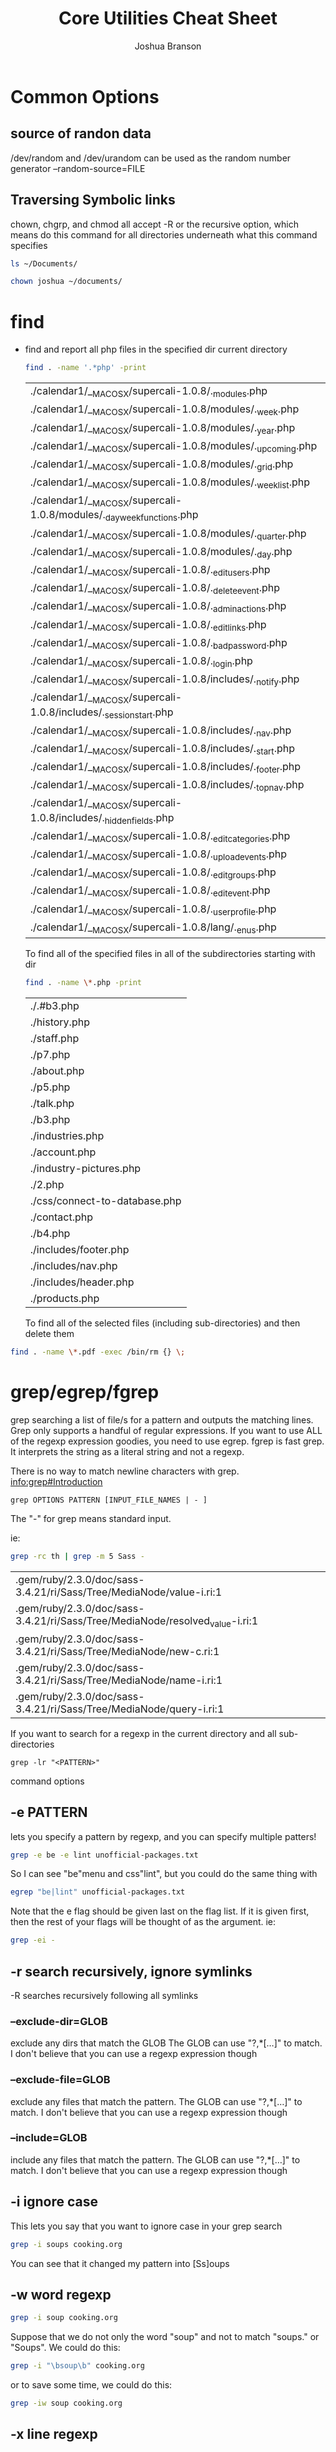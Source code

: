 #+TITLE: Core Utilities Cheat Sheet
#+AUTHOR: Joshua Branson


* Common Options
** source of randon data
/dev/random and /dev/urandom can be used as the random number generator
--random-source=FILE

** Traversing Symbolic links
chown, chgrp, and chmod all accept -R  or the recursive option, which means do this command for all directories
underneath what this command specifies

#+BEGIN_SRC sh
ls ~/Documents/
#+END_SRC

#+RESULTS:


#+BEGIN_SRC sh
chown joshua ~/documents/
#+END_SRC

* find
  - find and report all php files in the specified dir current directory
    #+BEGIN_SRC sh :dir ~/programming/waypoint/nutripledge/
    find . -name '.*php' -print
    #+END_SRC

    #+RESULTS:
    | ./calendar1/__MACOSX/supercali-1.0.8/._modules.php                    |
    | ./calendar1/__MACOSX/supercali-1.0.8/modules/._week.php               |
    | ./calendar1/__MACOSX/supercali-1.0.8/modules/._year.php               |
    | ./calendar1/__MACOSX/supercali-1.0.8/modules/._upcoming.php           |
    | ./calendar1/__MACOSX/supercali-1.0.8/modules/._grid.php               |
    | ./calendar1/__MACOSX/supercali-1.0.8/modules/._weeklist.php           |
    | ./calendar1/__MACOSX/supercali-1.0.8/modules/._day_week_functions.php |
    | ./calendar1/__MACOSX/supercali-1.0.8/modules/._quarter.php            |
    | ./calendar1/__MACOSX/supercali-1.0.8/modules/._day.php                |
    | ./calendar1/__MACOSX/supercali-1.0.8/._edit_users.php                 |
    | ./calendar1/__MACOSX/supercali-1.0.8/._delete_event.php               |
    | ./calendar1/__MACOSX/supercali-1.0.8/._admin_actions.php              |
    | ./calendar1/__MACOSX/supercali-1.0.8/._edit_links.php                 |
    | ./calendar1/__MACOSX/supercali-1.0.8/._bad_password.php               |
    | ./calendar1/__MACOSX/supercali-1.0.8/._login.php                      |
    | ./calendar1/__MACOSX/supercali-1.0.8/includes/._notify.php            |
    | ./calendar1/__MACOSX/supercali-1.0.8/includes/._session_start.php     |
    | ./calendar1/__MACOSX/supercali-1.0.8/includes/._nav.php               |
    | ./calendar1/__MACOSX/supercali-1.0.8/includes/._start.php             |
    | ./calendar1/__MACOSX/supercali-1.0.8/includes/._footer.php            |
    | ./calendar1/__MACOSX/supercali-1.0.8/includes/._top_nav.php           |
    | ./calendar1/__MACOSX/supercali-1.0.8/includes/._hidden_fields.php     |
    | ./calendar1/__MACOSX/supercali-1.0.8/._edit_categories.php            |
    | ./calendar1/__MACOSX/supercali-1.0.8/._upload_events.php              |
    | ./calendar1/__MACOSX/supercali-1.0.8/._edit_groups.php                |
    | ./calendar1/__MACOSX/supercali-1.0.8/._edit_event.php                 |
    | ./calendar1/__MACOSX/supercali-1.0.8/._user_profile.php               |
    | ./calendar1/__MACOSX/supercali-1.0.8/lang/._en_us.php                 |

    To find all of the specified files in all of the subdirectories starting with dir
    #+BEGIN_SRC sh :dir ~/programming/waypoint/henriott-group/
    find . -name \*.php -print
    #+END_SRC

    #+RESULTS:
    | ./.#b3.php                    |
    | ./history.php                 |
    | ./staff.php                   |
    | ./p7.php                      |
    | ./about.php                   |
    | ./p5.php                      |
    | ./talk.php                    |
    | ./b3.php                      |
    | ./industries.php              |
    | ./account.php                 |
    | ./industry-pictures.php       |
    | ./2.php                       |
    | ./css/connect-to-database.php |
    | ./contact.php                 |
    | ./b4.php                      |
    | ./includes/footer.php         |
    | ./includes/nav.php            |
    | ./includes/header.php         |
    | ./products.php                |

    To find all of the selected files (including sub-directories) and then delete them

  #+BEGIN_SRC sh :dir ~/programming/waypoint/nutripledge/
   find . -name \*.pdf -exec /bin/rm {} \;
   #+END_SRC

  #+RESULTS:

* grep/egrep/fgrep
grep searching a list of file/s for a pattern and outputs the matching lines.  Grep only supports a handful of regular expressions.  If you want to use ALL of the regexp expression goodies, you need to use egrep.  fgrep is fast grep.  It interprets the string as a literal string and not a regexp.

There is no way to match newline characters with grep.  [[info:grep#Introduction][info:grep#Introduction]]
  #+BEGIN_SRC
  grep OPTIONS PATTERN [INPUT_FILE_NAMES | - ]
  #+END_SRC

  The "-" for grep means standard input.

  ie:

  #+BEGIN_SRC sh :dir ~/
  grep -rc th | grep -m 5 Sass -
  #+END_SRC

  #+RESULTS:
  | .gem/ruby/2.3.0/doc/sass-3.4.21/ri/Sass/Tree/MediaNode/value-i.ri:1          |
  | .gem/ruby/2.3.0/doc/sass-3.4.21/ri/Sass/Tree/MediaNode/resolved_value-i.ri:1 |
  | .gem/ruby/2.3.0/doc/sass-3.4.21/ri/Sass/Tree/MediaNode/new-c.ri:1            |
  | .gem/ruby/2.3.0/doc/sass-3.4.21/ri/Sass/Tree/MediaNode/name-i.ri:1           |
  | .gem/ruby/2.3.0/doc/sass-3.4.21/ri/Sass/Tree/MediaNode/query-i.ri:1          |

  If you want to search for a regexp in the current directory and all sub-directories

  #+BEGIN_SRC
  grep -lr "<PATTERN>"
  #+END_SRC

  command options

** -e PATTERN
lets you specify a pattern by regexp, and you can specify multiple patters!
#+BEGIN_SRC sh :dir ~/  :results output
  grep -e be -e lint unofficial-packages.txt
#+END_SRC

#+RESULTS:
: bemenu-git r223.c3abc43-1
: csslint 0.10.0-1

So I can see "be"menu and css"lint", but you could do the same thing with

#+BEGIN_SRC sh :dir ~/ :results output
egrep "be|lint" unofficial-packages.txt
#+END_SRC

#+RESULTS:
: bemenu-git r223.c3abc43-1
: csslint 0.10.0-1



Note that the e flag should be given last on the flag list.  If it is given first, then the rest of your flags
will be thought of as the argument.  ie:

#+BEGIN_SRC sh :dir ~/ :results output
  grep -ei -
#+END_SRC

** -r search recursively, ignore symlinks
-R searches recursively following all symlinks
*** --exclude-dir=GLOB
exclude any dirs that match the GLOB
The GLOB can use "?,*[...]" to match.  I don't believe that you can use a regexp expression though
*** --exclude-file=GLOB
exclude any files that match the pattern.
The GLOB can use "?,*[...]" to match.  I don't believe that you can use a regexp expression though
*** --include=GLOB
include any files that match the pattern.
The GLOB can use "?,*[...]" to match.  I don't believe that you can use a regexp expression though
** -i ignore case

This lets you say that you want to ignore case in your grep search

#+BEGIN_SRC sh :dir ~/documents :results output
grep -i soups cooking.org
#+END_SRC

#+RESULTS:
: * Soups
: ** Do not push cut garlic into soups. EVER.

You can see that it changed my pattern into [Ss]oups

** -w word regexp

#+BEGIN_SRC sh :dir ~/documents :results output
grep -i soup cooking.org
#+END_SRC

#+RESULTS:
: * Soups
: ** Do not push cut garlic into soups. EVER.
:    You will ruin the soup.  It will be way too garlicky!

Suppose that we do not only the word "soup" and not to match "soups." or "Soups".  We could do this:

#+BEGIN_SRC sh :dir ~/documents :results output
grep -i "\bsoup\b" cooking.org
#+END_SRC

#+RESULTS:
:    You will ruin the soup.  It will be way too garlicky!

or to save some time, we could do this:

#+BEGIN_SRC sh :dir ~/documents :results output
grep -iw soup cooking.org
#+END_SRC

#+RESULTS:
:    You will ruin the soup.  It will be way too garlicky!

** -x line regexp

This just says that the regexp should match the whole line.  So it's like saying "^" PATTERN "$"
** -c count matching lines
output the total count the matching lines in the file

#+BEGIN_SRC sh :dir ~/manuals/ :results output
  grep -c the hurd.org
#+END_SRC

#+RESULTS:
: 2

#+BEGIN_SRC sh :dir ~/manuals/ :results output
  grep -c the pacman.org practical-gnus.org
#+END_SRC

#+RESULTS:
: pacman.org:4
: practical-gnus.org:65
** -l print files that match the pattern
** -L print files that do not match the pattern
** -m <MAX Number> stop reading a file after Max matches have been found

#+BEGIN_SRC sh :dir ~/manuals :results output
grep -nm 6 -e the pacman.org practical-gnus.org
#+END_SRC

#+RESULTS:
#+begin_example
pacman.org:15:*** Failed to commit transaction package: /path/to/file exists in the filesystem
pacman.org:21:  The problem is usually trivial to solve. A safe way is to first check if another package owns the file (pacman -Qo /path/to/file). If the file is owned by another package, file a bug report. If the file is not owned by another package, rename the file which 'exists in filesystem' and re-issue the update command. If all goes well, the file may then be removed.
pacman.org:25:  Every installed package provides a /var/lib/pacman/local/$package-$version/files file that contains metadata about this package. If this file gets corrupted, is empty or goes missing, it results in file exists in filesystem errors when trying to update the package. Such an error usually concerns only one package. Instead of manually renaming and later removing all the files that belong to the package in question, you may exceptionally run pacman -S --force $package to force pacman to overwrite these files.
pacman.org:30:[fn:1] The Official name is Arch Linux, but I prefer to call it Arch GNU/Linux, to respect the hard word that GNU put into creating the GNU/Linux operating system.  For more information, you can check out: [[https://www.gnu.org/gnu/why-gnu-linux.html%20][What's in a Name?]]  and [[https://www.gnu.org/gnu/gnu-linux-faq.html][GNU/Linux FAQ]].
practical-gnus.org:18:Copyright: This work is licensed under the [[http://creativecommons.org/licenses/by-nc-nd/3.0/][Creative Commons Attribution-NonCommercial-NoDerivs 3.0 Unported License]].
practical-gnus.org:23:People think it is hard because they get lost in its features. It would be much easier if they learned the *essential 5% features* and ignore the remaining 95%.
practical-gnus.org:32:- Usable when offline. Check the "offline" part in the section "Advanced tips"
practical-gnus.org:33:- powerful combined with other plugins like [[https://github.com/capitaomorte/yasnippet][yasnippet]]
practical-gnus.org:37:- "C" means "Ctrl" and "M" means "Alt". For example, "M-x" means pressing "Alt" and "X" together.
practical-gnus.org:41:- "Group buffer" means the list of folders.
#+end_example
** -A <NUM> (after)
print NUMber of lines after the match
** -B <NUM> (before)
print NUM of lines before the match
** -C <NUM> (context)
print NUM of lines before and after.
** -H with filename
** -h no filename
** egrep
egrep is extended regexp
* permissions
In Unix everything is a file.  When you write a text document called "text.text", that is a Unix file.  When you create a directory (Windows users call this a folder) called "Music",  you also are creating a Unix file.  Obviously, "text.text" and "Music" behave very differently.  One has your favorite songs, and the other is a text document, BUT the linux kernel assumes that they are both Unix files.  All unix files have read, write, and execute permissions specific to each unix file.  This typiccally means that the ordinary user joshua cannot read, write, or execute anything in the =/root/= folder.

# I found this segment online here: https://stackoverflow.com/questions/6732430/how-do-i-give-write-permission-to-file-in-linux
#+BEGIN_SRC latex
read     = 4
write    = 2
execute  = 1
owner    = read | write = 6
group    = read         = 4
other    = read         = 4
The basic syntax of the command to set the mode is

chmod 644 [file name]
In C, that would be

#include <sys/stat.h>

chmod("[file name]", 0644);
 #+END_SRC

#+RESULTS:
#+BEGIN_LaTeX
read     = 4
write    = 2
execute  = 1
owner    = read | write = 6
group    = read         = 4
other    = read         = 4
The basic syntax of the command to set the mode is

chmod 644 [file name]
In C, that would be

#include <sys/stat.h>

chmod("[file name]", 0644);
#+END_LaTeX

** chmod

chmod [-R ] <owner> [file | directory]

Change a file's modifications.  This specifies if what user, group, and if everyone else can read, write, or execute the file.

Permissions can modify the permissions of the user's, the group's and all others.

** chown

chown [-R] <owner> [file | directory]

Change the file's owner.  The file's owner is typically root or an ordinary user.

Examples include


** chgrp

chgrp [ -R ] <group> [file | directory]

Change the group that the file or directory belongs to.

* basic usage of the find command in GNU
  #+BEGIN_SRC sh
    find . -name "pattern" -print

    find . -name "this-file.*" -print

    find . -name "this-file.*txt" -print

    find . -name "this-file\.txt" -print
  #+END_SRC
* touch -amc filename updates the files timestamps
  Access
  Modify
  Change
* join

join [OPTIONS] [FILE1 | - ] [ FILE2 | - ]

A way of combining two files based on a common column.

Either file1 or file2 can be "-", which is standard input.  So that is pretty cool.
** available options


** -a FILE-NUMBER
print a line for each unpairable line.


** -i ignore case differances

** -1 FIELD_NUMBER
Join on the nth column.  For example is the following line
=this is an example line=

"an" is on the 3rd field.

** -2 FIELD_NUMBER

Join on the nth column.  For example is the following line
=this is an example line=

"example" is on the 4th field.

** JOIN in action

#+BEGIN_SRC sh :dir ~/programming/bash/txt/ :results output
join -1 1 file1.txt file2.txt
#+END_SRC

#+RESULTS:
#+begin_example
1 12 18 this is
2 11 17 an interesting
3 10 16 experiment isn't
4 9 15 it?
5 e e 2nd field match
6 7 13
7 6 12
8 5 11
9 f f 2nd field match
10 3 9
11 2 8
12 1 7
#+end_example


#+BEGIN_SRC sh :dir ~/programming/bash/txt/ :results output
join -1 2 file1.txt file2.txt
#+END_SRC

#+RESULTS:


* xargs
lets you get stdin and feed it to other programs that otherwise would not like it, allegedly

#+BEGIN_SRC sh :dir ~/documents :results output
ls *org | xargs -i echo the{}et
#+END_SRC

#+RESULTS:
#+begin_example
theaccrisoft.orget
theapache.orget
thearch.orget
theauto-complete.orget
thebash.orget
thebbdb.orget
thecore-utils.orget
thedired.orget
thedisk.de.orget
theelisp.orget
theemacs.orget
theevil-dvorak.orget
theevil.orget
thefirefox.orget
thegawk.orget
thegimp.orget
thegit.orget
thegnuplot.orget
thegnus.orget
thegpg.orget
thehurd.orget
thehurd-rpc.orget
thehurd-talk.orget
theinetutils.orget
theiptables.orget
thejavascript.orget
thejson.orget
theledger.orget
thelinux-kernel-coding-style.orget
themach-paging-interface.orget
themagit.orget
themaking-money-with-free-software.orget
theman.orget
themysql.orget
thenetworks-networking-internet-ip4-tcp-udp.orget
theorg-babel-code-block-args.orget
theorg-babel-intro.orget
theorg-babel-sql.orget
theorg.orget
thepacman.orget
thephp.orget
thepixi.orget
thepractical-gnus.orget
thesed.orget
thesql.orget
thesystemd.orget
thethundertalks.orget
thetoward-a-new-strategy-of-os-design.orget
thetranslator-primer.orget
thetranslators.orget
thewhm.orget
thewordpress.orget
#+end_example

#+BEGIN_SRC sh :dir ~/documents :results output
ls *org | xargs -n 3
#+END_SRC

#+RESULTS:
: 4yearsOfLife.org 4yearsOfLife.org.org a-certain-matchbox-member.org
: a-girl-hitting-a-man-is-hypocritical.org approaching-and-meeting-people.org cooking.org
: cover-letter.org example-latex.org gnu-assign-copyright-hurd-email-assign.org
: how-to-succeed-in-the-army.org intro-to-gnu-linux.org letter-to-dad.org
: letterToNicole.org letter-to-vincent.org libre-software-response.org
: professor-snape-rachel-sweet-bread.org references.org romance-story.org
: soihub-pages.org university-place.org why-proprietary-software-is-wrong.org

* show available disk space
* sort

sort [OPTION] [FILE]
** options
*** -f ignore case
*** -g general numeric sort
*** -h human numeric sort
This is good for sorting

50M
-10G
1.5K
*** -M month sort
*** -n numeric sort
*** -r reverse sort
*** -R random sort
*** -t SEPARATOR
use SEPARATOR as the field separator.  By default that separator is a space.  ([[info:coreutils#sort%20invocation][info:coreutils#sort invocation]])
* How I got my local apache server working again:

 For some reason, my ~/ folder had permissions =drwxrws---=

 To fix it I did

 #+BEGIN_SRC bash :exports both
 cd /home/; chmod g-s joshua; ls -lh | grep joshua

 #+END_SRC

 #+RESULTS:
 : drwxrwx--- 83 joshua http 4.0K Feb  2 08:04 joshua

The s was magically replaced with a x
* common things that you might want to do
** get a list of files with specific attributes and have grep search those files lines matching a regexp

  find . -name "*org" | grep -r "[pP]rettyhorses"
